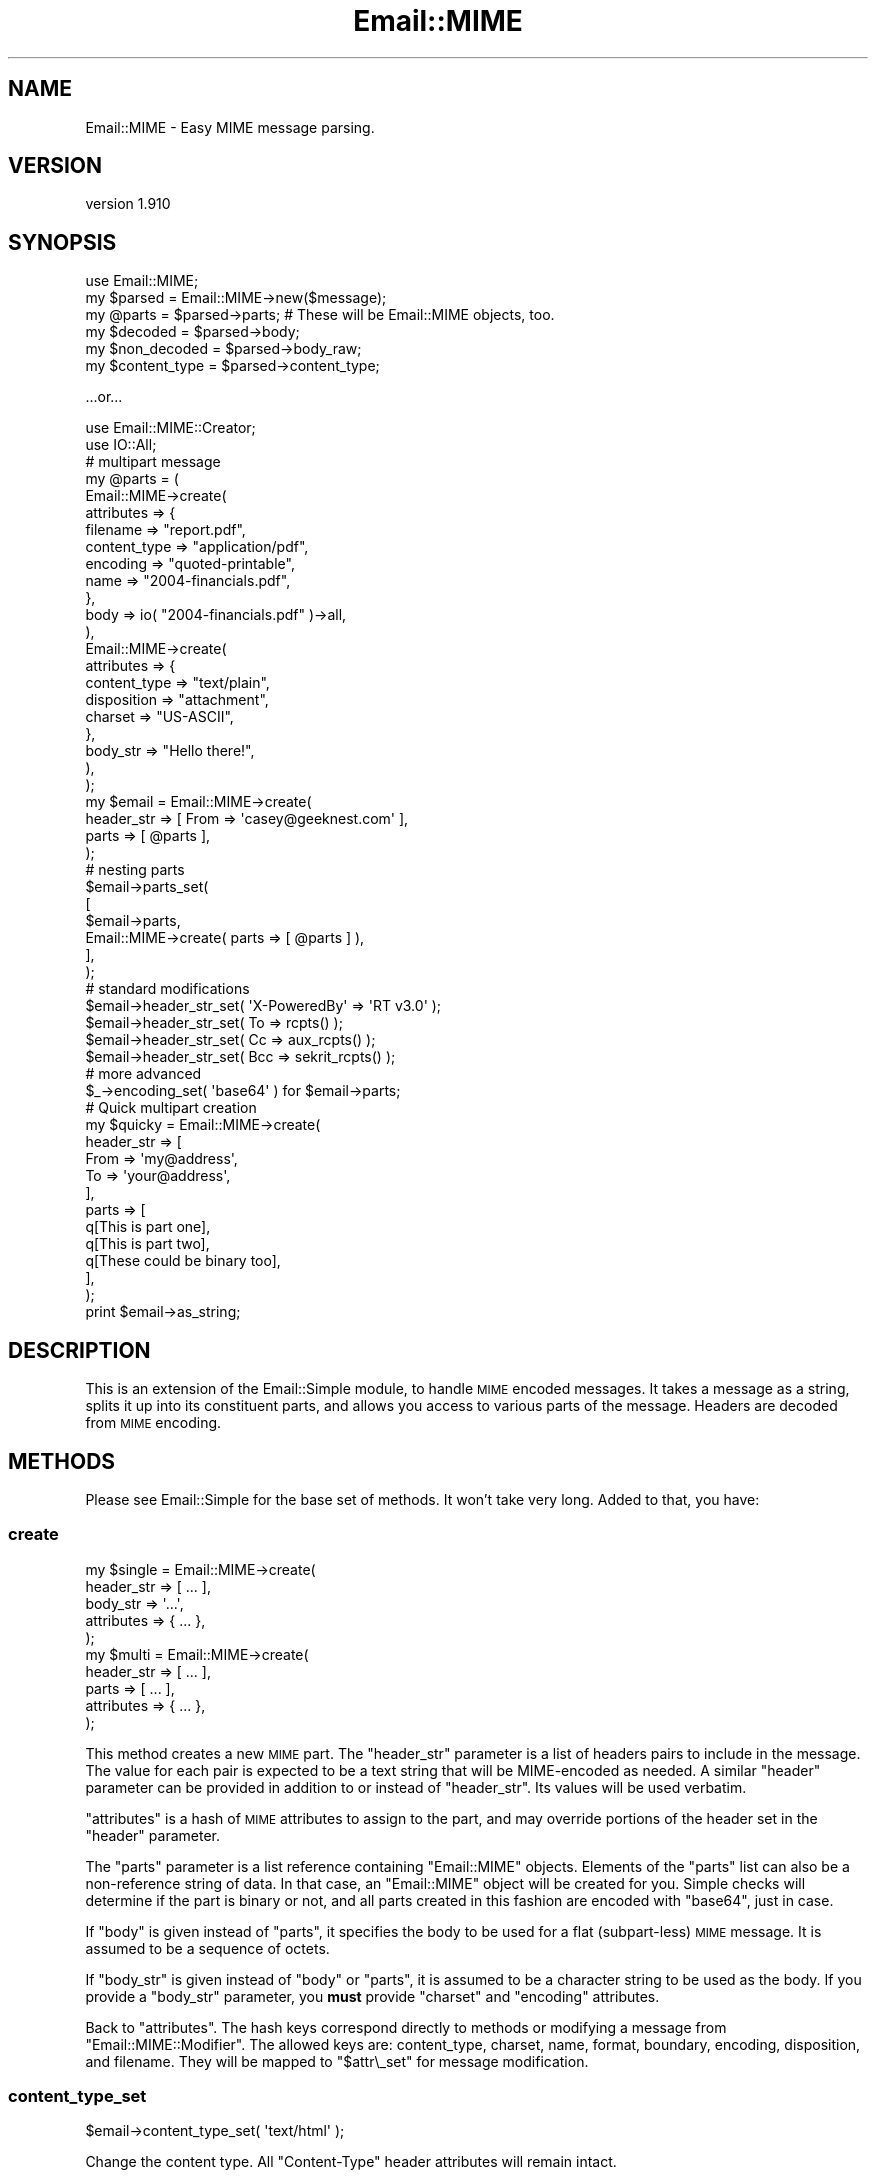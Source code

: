 .\" Automatically generated by Pod::Man 2.23 (Pod::Simple 3.14)
.\"
.\" Standard preamble:
.\" ========================================================================
.de Sp \" Vertical space (when we can't use .PP)
.if t .sp .5v
.if n .sp
..
.de Vb \" Begin verbatim text
.ft CW
.nf
.ne \\$1
..
.de Ve \" End verbatim text
.ft R
.fi
..
.\" Set up some character translations and predefined strings.  \*(-- will
.\" give an unbreakable dash, \*(PI will give pi, \*(L" will give a left
.\" double quote, and \*(R" will give a right double quote.  \*(C+ will
.\" give a nicer C++.  Capital omega is used to do unbreakable dashes and
.\" therefore won't be available.  \*(C` and \*(C' expand to `' in nroff,
.\" nothing in troff, for use with C<>.
.tr \(*W-
.ds C+ C\v'-.1v'\h'-1p'\s-2+\h'-1p'+\s0\v'.1v'\h'-1p'
.ie n \{\
.    ds -- \(*W-
.    ds PI pi
.    if (\n(.H=4u)&(1m=24u) .ds -- \(*W\h'-12u'\(*W\h'-12u'-\" diablo 10 pitch
.    if (\n(.H=4u)&(1m=20u) .ds -- \(*W\h'-12u'\(*W\h'-8u'-\"  diablo 12 pitch
.    ds L" ""
.    ds R" ""
.    ds C` ""
.    ds C' ""
'br\}
.el\{\
.    ds -- \|\(em\|
.    ds PI \(*p
.    ds L" ``
.    ds R" ''
'br\}
.\"
.\" Escape single quotes in literal strings from groff's Unicode transform.
.ie \n(.g .ds Aq \(aq
.el       .ds Aq '
.\"
.\" If the F register is turned on, we'll generate index entries on stderr for
.\" titles (.TH), headers (.SH), subsections (.SS), items (.Ip), and index
.\" entries marked with X<> in POD.  Of course, you'll have to process the
.\" output yourself in some meaningful fashion.
.ie \nF \{\
.    de IX
.    tm Index:\\$1\t\\n%\t"\\$2"
..
.    nr % 0
.    rr F
.\}
.el \{\
.    de IX
..
.\}
.\"
.\" Accent mark definitions (@(#)ms.acc 1.5 88/02/08 SMI; from UCB 4.2).
.\" Fear.  Run.  Save yourself.  No user-serviceable parts.
.    \" fudge factors for nroff and troff
.if n \{\
.    ds #H 0
.    ds #V .8m
.    ds #F .3m
.    ds #[ \f1
.    ds #] \fP
.\}
.if t \{\
.    ds #H ((1u-(\\\\n(.fu%2u))*.13m)
.    ds #V .6m
.    ds #F 0
.    ds #[ \&
.    ds #] \&
.\}
.    \" simple accents for nroff and troff
.if n \{\
.    ds ' \&
.    ds ` \&
.    ds ^ \&
.    ds , \&
.    ds ~ ~
.    ds /
.\}
.if t \{\
.    ds ' \\k:\h'-(\\n(.wu*8/10-\*(#H)'\'\h"|\\n:u"
.    ds ` \\k:\h'-(\\n(.wu*8/10-\*(#H)'\`\h'|\\n:u'
.    ds ^ \\k:\h'-(\\n(.wu*10/11-\*(#H)'^\h'|\\n:u'
.    ds , \\k:\h'-(\\n(.wu*8/10)',\h'|\\n:u'
.    ds ~ \\k:\h'-(\\n(.wu-\*(#H-.1m)'~\h'|\\n:u'
.    ds / \\k:\h'-(\\n(.wu*8/10-\*(#H)'\z\(sl\h'|\\n:u'
.\}
.    \" troff and (daisy-wheel) nroff accents
.ds : \\k:\h'-(\\n(.wu*8/10-\*(#H+.1m+\*(#F)'\v'-\*(#V'\z.\h'.2m+\*(#F'.\h'|\\n:u'\v'\*(#V'
.ds 8 \h'\*(#H'\(*b\h'-\*(#H'
.ds o \\k:\h'-(\\n(.wu+\w'\(de'u-\*(#H)/2u'\v'-.3n'\*(#[\z\(de\v'.3n'\h'|\\n:u'\*(#]
.ds d- \h'\*(#H'\(pd\h'-\w'~'u'\v'-.25m'\f2\(hy\fP\v'.25m'\h'-\*(#H'
.ds D- D\\k:\h'-\w'D'u'\v'-.11m'\z\(hy\v'.11m'\h'|\\n:u'
.ds th \*(#[\v'.3m'\s+1I\s-1\v'-.3m'\h'-(\w'I'u*2/3)'\s-1o\s+1\*(#]
.ds Th \*(#[\s+2I\s-2\h'-\w'I'u*3/5'\v'-.3m'o\v'.3m'\*(#]
.ds ae a\h'-(\w'a'u*4/10)'e
.ds Ae A\h'-(\w'A'u*4/10)'E
.    \" corrections for vroff
.if v .ds ~ \\k:\h'-(\\n(.wu*9/10-\*(#H)'\s-2\u~\d\s+2\h'|\\n:u'
.if v .ds ^ \\k:\h'-(\\n(.wu*10/11-\*(#H)'\v'-.4m'^\v'.4m'\h'|\\n:u'
.    \" for low resolution devices (crt and lpr)
.if \n(.H>23 .if \n(.V>19 \
\{\
.    ds : e
.    ds 8 ss
.    ds o a
.    ds d- d\h'-1'\(ga
.    ds D- D\h'-1'\(hy
.    ds th \o'bp'
.    ds Th \o'LP'
.    ds ae ae
.    ds Ae AE
.\}
.rm #[ #] #H #V #F C
.\" ========================================================================
.\"
.IX Title "Email::MIME 3"
.TH Email::MIME 3 "2011-09-12" "perl v5.12.4" "User Contributed Perl Documentation"
.\" For nroff, turn off justification.  Always turn off hyphenation; it makes
.\" way too many mistakes in technical documents.
.if n .ad l
.nh
.SH "NAME"
Email::MIME \- Easy MIME message parsing.
.SH "VERSION"
.IX Header "VERSION"
version 1.910
.SH "SYNOPSIS"
.IX Header "SYNOPSIS"
.Vb 2
\&  use Email::MIME;
\&  my $parsed = Email::MIME\->new($message);
\&
\&  my @parts = $parsed\->parts; # These will be Email::MIME objects, too.
\&  my $decoded = $parsed\->body;
\&  my $non_decoded = $parsed\->body_raw;
\&
\&  my $content_type = $parsed\->content_type;
.Ve
.PP
\&...or...
.PP
.Vb 2
\&  use Email::MIME::Creator;
\&  use IO::All;
\&
\&  # multipart message
\&  my @parts = (
\&      Email::MIME\->create(
\&          attributes => {
\&              filename     => "report.pdf",
\&              content_type => "application/pdf",
\&              encoding     => "quoted\-printable",
\&              name         => "2004\-financials.pdf",
\&          },
\&          body => io( "2004\-financials.pdf" )\->all,
\&      ),
\&      Email::MIME\->create(
\&          attributes => {
\&              content_type => "text/plain",
\&              disposition  => "attachment",
\&              charset      => "US\-ASCII",
\&          },
\&          body_str => "Hello there!",
\&      ),
\&  );
\&
\&  my $email = Email::MIME\->create(
\&      header_str => [ From => \*(Aqcasey@geeknest.com\*(Aq ],
\&      parts      => [ @parts ],
\&  );
\&
\&  # nesting parts
\&  $email\->parts_set(
\&      [
\&        $email\->parts,
\&        Email::MIME\->create( parts => [ @parts ] ),
\&      ],
\&  );
\&  
\&  # standard modifications
\&  $email\->header_str_set( \*(AqX\-PoweredBy\*(Aq => \*(AqRT v3.0\*(Aq      );
\&  $email\->header_str_set( To            => rcpts()        );
\&  $email\->header_str_set( Cc            => aux_rcpts()    );
\&  $email\->header_str_set( Bcc           => sekrit_rcpts() );
\&
\&  # more advanced
\&  $_\->encoding_set( \*(Aqbase64\*(Aq ) for $email\->parts;
\&  
\&  # Quick multipart creation
\&  my $quicky = Email::MIME\->create(
\&      header_str => [
\&          From => \*(Aqmy@address\*(Aq,
\&          To   => \*(Aqyour@address\*(Aq,
\&      ],
\&      parts => [
\&          q[This is part one],
\&          q[This is part two],
\&          q[These could be binary too],
\&      ],
\&  );
\&  
\&  print $email\->as_string;
.Ve
.SH "DESCRIPTION"
.IX Header "DESCRIPTION"
This is an extension of the Email::Simple module, to handle \s-1MIME\s0
encoded messages. It takes a message as a string, splits it up into its
constituent parts, and allows you access to various parts of the
message. Headers are decoded from \s-1MIME\s0 encoding.
.SH "METHODS"
.IX Header "METHODS"
Please see Email::Simple for the base set of methods. It won't take
very long. Added to that, you have:
.SS "create"
.IX Subsection "create"
.Vb 5
\&  my $single = Email::MIME\->create(
\&    header_str => [ ... ],
\&    body_str   => \*(Aq...\*(Aq,
\&    attributes => { ... },
\&  );
\&  
\&  my $multi = Email::MIME\->create(
\&    header_str => [ ... ],
\&    parts      => [ ... ],
\&    attributes => { ... },
\&  );
.Ve
.PP
This method creates a new \s-1MIME\s0 part. The \f(CW\*(C`header_str\*(C'\fR parameter is a list of
headers pairs to include in the message. The value for each pair is expected to
be a text string that will be MIME-encoded as needed.  A similar \f(CW\*(C`header\*(C'\fR
parameter can be provided in addition to or instead of \f(CW\*(C`header_str\*(C'\fR.  Its
values will be used verbatim.
.PP
\&\f(CW\*(C`attributes\*(C'\fR is a hash of \s-1MIME\s0 attributes to assign to the part, and may
override portions of the header set in the \f(CW\*(C`header\*(C'\fR parameter.
.PP
The \f(CW\*(C`parts\*(C'\fR parameter is a list reference containing \f(CW\*(C`Email::MIME\*(C'\fR
objects. Elements of the \f(CW\*(C`parts\*(C'\fR list can also be a non-reference
string of data. In that case, an \f(CW\*(C`Email::MIME\*(C'\fR object will be created
for you. Simple checks will determine if the part is binary or not, and
all parts created in this fashion are encoded with \f(CW\*(C`base64\*(C'\fR, just in case.
.PP
If \f(CW\*(C`body\*(C'\fR is given instead of \f(CW\*(C`parts\*(C'\fR, it specifies the body to be used for a
flat (subpart-less) \s-1MIME\s0 message.  It is assumed to be a sequence of octets.
.PP
If \f(CW\*(C`body_str\*(C'\fR is given instead of \f(CW\*(C`body\*(C'\fR or \f(CW\*(C`parts\*(C'\fR, it is assumed to be a
character string to be used as the body.  If you provide a \f(CW\*(C`body_str\*(C'\fR
parameter, you \fBmust\fR provide \f(CW\*(C`charset\*(C'\fR and \f(CW\*(C`encoding\*(C'\fR attributes.
.PP
Back to \f(CW\*(C`attributes\*(C'\fR. The hash keys correspond directly to methods or
modifying a message from \f(CW\*(C`Email::MIME::Modifier\*(C'\fR. The allowed keys are:
content_type, charset, name, format, boundary, encoding, disposition,
and filename. They will be mapped to \f(CW"$attr\e_set"\fR for message
modification.
.SS "content_type_set"
.IX Subsection "content_type_set"
.Vb 1
\&  $email\->content_type_set( \*(Aqtext/html\*(Aq );
.Ve
.PP
Change the content type. All \f(CW\*(C`Content\-Type\*(C'\fR header attributes
will remain intact.
.SS "charset_set"
.IX Subsection "charset_set"
.SS "name_set"
.IX Subsection "name_set"
.SS "format_set"
.IX Subsection "format_set"
.SS "boundary_set"
.IX Subsection "boundary_set"
.Vb 4
\&  $email\->charset_set( \*(Aqutf8\*(Aq );
\&  $email\->name_set( \*(Aqsome_filename.txt\*(Aq );
\&  $email\->format_set( \*(Aqflowed\*(Aq );
\&  $email\->boundary_set( undef ); # remove the boundary
.Ve
.PP
These four methods modify common \f(CW\*(C`Content\-Type\*(C'\fR attributes. If set to
\&\f(CW\*(C`undef\*(C'\fR, the attribute is removed. All other \f(CW\*(C`Content\-Type\*(C'\fR header
information is preserved when modifying an attribute.
.SS "encoding_set"
.IX Subsection "encoding_set"
.Vb 3
\&  $email\->encoding_set( \*(Aqbase64\*(Aq );
\&  $email\->encoding_set( \*(Aqquoted\-printable\*(Aq );
\&  $email\->encoding_set( \*(Aq8bit\*(Aq );
.Ve
.PP
Convert the message body and alter the \f(CW\*(C`Content\-Transfer\-Encoding\*(C'\fR
header using this method. Your message body, the output of the \f(CW\*(C`body()\*(C'\fR
method, will remain the same. The raw body, output with the \f(CW\*(C`body_raw()\*(C'\fR
method, will be changed to reflect the new encoding.
.SS "body_set"
.IX Subsection "body_set"
.Vb 1
\&  $email\->body_set( $unencoded_body_string );
.Ve
.PP
This method will encode the new body you send using the encoding
specified in the \f(CW\*(C`Content\-Transfer\-Encoding\*(C'\fR header, then set
the body to the new encoded body.
.PP
This method overrides the default \f(CW\*(C`body_set()\*(C'\fR method.
.SS "body_str_set"
.IX Subsection "body_str_set"
.Vb 1
\&  $email\->body_str_set($unicode_str);
.Ve
.PP
This method behaves like \f(CW\*(C`body_set\*(C'\fR, but assumes that the given value is a
Unicode string that should be encoded into the message's charset before being
set.  If the charset can't be determined, an exception is thrown.
.SS "disposition_set"
.IX Subsection "disposition_set"
.Vb 1
\&  $email\->disposition_set( \*(Aqattachment\*(Aq );
.Ve
.PP
Alter the \f(CW\*(C`Content\-Disposition\*(C'\fR of a message. All header attributes
will remain intact.
.SS "filename_set"
.IX Subsection "filename_set"
.Vb 1
\&  $email\->filename_set( \*(Aqboo.pdf\*(Aq );
.Ve
.PP
Sets the filename attribute in the \f(CW\*(C`Content\-Disposition\*(C'\fR header. All other
header information is preserved when setting this attribute.
.SS "parts_set"
.IX Subsection "parts_set"
.Vb 1
\&  $email\->parts_set( \e@new_parts );
.Ve
.PP
Replaces the parts for an object. Accepts a reference to a list of
\&\f(CW\*(C`Email::MIME\*(C'\fR objects, representing the new parts. If this message was
originally a single part, the \f(CW\*(C`Content\-Type\*(C'\fR header will be changed to
\&\f(CW\*(C`multipart/mixed\*(C'\fR, and given a new boundary attribute.
.SS "parts_add"
.IX Subsection "parts_add"
.Vb 1
\&  $email\->parts_add( \e@more_parts );
.Ve
.PP
Adds \s-1MIME\s0 parts onto the current \s-1MIME\s0 part. This is a simple extension
of \f(CW\*(C`parts_set\*(C'\fR to make our lives easier. It accepts an array reference
of additional parts.
.SS "walk_parts"
.IX Subsection "walk_parts"
.Vb 3
\&  $email\->walk_parts(sub {
\&      my ($part) = @_;
\&      return if $part\->subparts; # multipart
\&      
\&      if ( $part\->content_type =~ m[text/html]i ) {
\&          my $body = $part\->body;
\&          $body =~ s/<link [^>]+>//; # simple filter example
\&          $part\->body_set( $body );
\&      }
\&  });
.Ve
.PP
Walks through all the \s-1MIME\s0 parts in a message and applies a callback to
each. Accepts a code reference as its only argument. The code reference
will be passed a single argument, the current \s-1MIME\s0 part within the
top-level \s-1MIME\s0 object. All changes will be applied in place.
.SS "header_str_set"
.IX Subsection "header_str_set"
.Vb 1
\&  $email\->header_str_set($header_name => @value_strings);
.Ve
.PP
This behaves like \f(CW\*(C`header_set\*(C'\fR, but expects Unicode (character) strings as the
values to set, rather than pre-encoded byte strings.  It will encode them as
\&\s-1MIME\s0 encoded-words if they contain any control or 8\-bit characters.
.SS "parts"
.IX Subsection "parts"
This returns a list of \f(CW\*(C`Email::MIME\*(C'\fR objects reflecting the parts of the
message. If it's a single-part message, you get the original object back.
.PP
In scalar context, this method returns the number of parts.
.SS "subparts"
.IX Subsection "subparts"
This returns a list of \f(CW\*(C`Email::MIME\*(C'\fR objects reflecting the parts of the
message.  If it's a single-part message, this method returns an empty list.
.PP
In scalar context, this method returns the number of subparts.
.SS "body"
.IX Subsection "body"
This decodes and returns the body of the object \fIas a byte string\fR. For
top-level objects in multi-part messages, this is highly likely to be something
like \*(L"This is a multi-part message in \s-1MIME\s0 format.\*(R"
.SS "body_str"
.IX Subsection "body_str"
This decodes both the Content-Transfer-Encoding layer of the body (like the
\&\f(CW\*(C`body\*(C'\fR method) as well as the charset encoding of the body (unlike the \f(CW\*(C`body\*(C'\fR
method), returning a Unicode string.
.PP
If the charset is known, it is used.  If there is no charset but the content
type is either \f(CW\*(C`text/plain\*(C'\fR or \f(CW\*(C`text/html\*(C'\fR, us-ascii is assumed.  Otherwise,
an exception is thrown.
.SS "body_raw"
.IX Subsection "body_raw"
This returns the body of the object, but doesn't decode the transfer encoding.
.SS "decode_hook"
.IX Subsection "decode_hook"
This method is called before the Email::MIME::Encodings \f(CW\*(C`decode\*(C'\fR method, to
decode the body of non-binary messages (or binary messages, if the
\&\f(CW\*(C`force_decode_hook\*(C'\fR method returns true).  By default, this method does
nothing, but subclasses may define behavior.
.PP
This method could be used to implement the decryption of content in secure
email, for example.
.SS "content_type"
.IX Subsection "content_type"
This is a shortcut for access to the content type header.
.SS "filename"
.IX Subsection "filename"
This provides the suggested filename for the attachment part. Normally
it will return the filename from the headers, but if \f(CW\*(C`filename\*(C'\fR is
passed a true parameter, it will generate an appropriate \*(L"stable\*(R"
filename if one is not found in the \s-1MIME\s0 headers.
.SS "invent_filename"
.IX Subsection "invent_filename"
.Vb 1
\&  my $filename = Email::MIME\->invent_filename($content_type);
.Ve
.PP
This routine is used by \f(CW\*(C`filename\*(C'\fR to generate filenames for attached files.
It will attempt to choose a reasonable extension, falling back to \fIdat\fR.
.SS "debug_structure"
.IX Subsection "debug_structure"
.Vb 1
\&  my $description = $email\->debug_structure;
.Ve
.PP
This method returns a string that describes the structure of the \s-1MIME\s0 entity.
For example:
.PP
.Vb 3
\&  + multipart/alternative; boundary="=_NextPart_2"; charset="BIG\-5"
\&    + text/plain
\&    + text/html
.Ve
.SH "TODO"
.IX Header "TODO"
All of the Email::MIME\-specific guts should move to a single entry on the
object's guts.  This will require changes to both Email::MIME and
Email::MIME::Modifier, sadly.
.SH "SEE ALSO"
.IX Header "SEE ALSO"
Email::Simple, Email::MIME::Modifier, Email::MIME::Creator.
.SH "PERL EMAIL PROJECT"
.IX Header "PERL EMAIL PROJECT"
This module is maintained by the Perl Email Project
.PP
<http://emailproject.perl.org/wiki/Email::MIME>
.SH "AUTHOR"
.IX Header "AUTHOR"
Casey West, \f(CW\*(C`casey@geeknest.com\*(C'\fR
.PP
Simon Cozens, \f(CW\*(C`simon@cpan.org\*(C'\fR (retired)
.PP
This software is copyright (c) 2004 by Simon Cozens.
.PP
This is free software; you can redistribute it and/or modify it under
the same terms as perl itself.
.SH "THANKS"
.IX Header "THANKS"
This module was generously sponsored by Best Practical
(http://www.bestpractical.com/) and Pete Sergeant.
